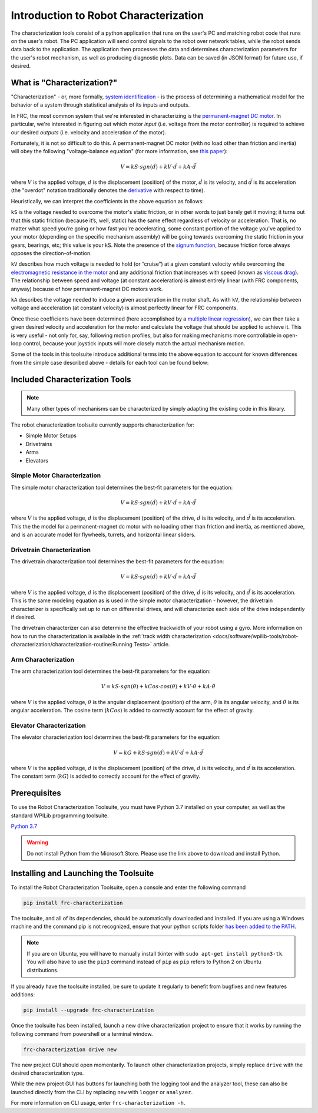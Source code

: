 Introduction to Robot Characterization
======================================

The characterization tools consist of a python application that runs on the user's PC and matching robot code that runs on the user's robot. The PC application will send control signals to the robot over network tables, while the robot sends data back to the application. The application then processes the data and determines characterization parameters for the user's robot mechanism, as well as producing diagnostic plots. Data can be saved (in JSON format) for future use, if desired.

What is "Characterization?"
---------------------------

"Characterization" - or, more formally, `system identification <https://en.wikipedia.org/wiki/System_identification>`__ - is the process of determining a mathematical model for the behavior of a system through statistical analysis of its inputs and outputs.

In FRC, the most common system that we're interested in characterizing is the `permanent-magnet DC motor <https://en.wikipedia.org/wiki/Brushed_DC_electric_motor#Permanent-magnet_motors>`__.  In particular, we're interested in figuring out which motor *input* (i.e. voltage from the motor controller) is required to achieve our desired *outputs* (i.e. velocity and acceleration of the motor).

Fortunately, it is not so difficult to do this.  A permanent-magnet DC motor (with no load other than friction and inertia) will obey the following "voltage-balance equation" (for more information, see `this paper <https://www.chiefdelphi.com/uploads/default/original/3X/f/7/f79d24101e6f1487e76099774e4ba60683e86cda.pdf>`__):

.. math:: V = kS \cdot sgn(\dot{d}) + kV \cdot \dot{d} + kA \cdot \ddot{d}

where :math:`V` is the applied voltage, :math:`d` is the displacement (position) of the motor, :math:`\dot{d}` is its velocity, and :math:`\ddot{d}` is its acceleration (the "overdot" notation traditionally denotes the `derivative <https://en.wikipedia.org/wiki/Derivative>`__ with respect to time).

Heuristically, we can interpret the coefficients in the above equation as follows:

``kS`` is the voltage needed to overcome the motor's static friction, or in other words to just barely get it moving; it turns out that this static friction (because it’s, well, static) has the same effect regardless of velocity or acceleration. That is, no matter what speed you’re going or how fast you're accelerating, some constant portion of the voltage you've applied to your motor (depending on the specific mechanism assembly) will be going towards overcoming the static friction in your gears, bearings, etc; this value is your kS.  Note the presence of the `signum function <https://en.wikipedia.org/wiki/Sign_function>`__, because friction force always opposes the direction-of-motion.

``kV`` describes how much voltage is needed to hold (or “cruise”) at a given constant velocity while overcoming the `electromagnetic resistance in the motor <https://en.wikipedia.org/wiki/Counter-electromotive_force>`__ and any additional friction that increases with speed (known as `viscous drag <https://en.wikipedia.org/wiki/Drag_(physics)#Very_low_Reynolds_numbers:_Stokes'_drag>`__). The relationship between speed and voltage (at constant acceleration) is almost entirely linear (with FRC components, anyway) because of how permanent-magnet DC motors work.

``kA`` describes the voltage needed to induce a given acceleration in the motor shaft. As with ``kV``, the relationship between voltage and acceleration (at constant velocity) is almost perfectly linear for FRC components.

Once these coefficients have been determined (here accomplished by a `multiple linear regression <https://en.wikipedia.org/wiki/Linear_regression>`__), we can then take a given  desired velocity and acceleration for the motor and calculate the voltage that should be applied to achieve it.  This is very useful - not only for, say, following motion profiles, but also for making mechanisms more controllable in open-loop control, because your joystick inputs will more closely match the actual mechanism motion.

Some of the tools in this toolsuite introduce additional terms into the above equation to account for known differences from the simple case described above - details for each tool can be found below:

Included Characterization Tools
-------------------------------

.. note:: Many other types of mechanisms can be characterized by simply adapting the existing code in this library.

The robot characterization toolsuite currently supports characterization for:

- Simple Motor Setups
- Drivetrains
- Arms
- Elevators

Simple Motor Characterization
^^^^^^^^^^^^^^^^^^^^^^^^^^^^^

The simple motor characterization tool determines the best-fit parameters for the equation:

.. math:: V = kS \cdot sgn(\dot{d}) + kV \cdot \dot{d} + kA \cdot \ddot{d}

where :math:`V` is the applied voltage, :math:`d` is the displacement (position) of the drive, :math:`\dot{d}` is its velocity, and :math:`\ddot{d}` is its acceleration.  This the the model for a permanent-magnet dc motor with no loading other than friction and inertia, as mentioned above, and is an accurate model for flywheels, turrets, and horizontal linear sliders.

Drivetrain Characterization
^^^^^^^^^^^^^^^^^^^^^^^^^^^

The drivetrain characterization tool determines the best-fit parameters for the equation:

.. math:: V = kS \cdot sgn(\dot{d}) + kV \cdot \dot{d} + kA \cdot \ddot{d}

where :math:`V` is the applied voltage, :math:`d` is the displacement (position) of the drive, :math:`\dot{d}` is its velocity, and :math:`\ddot{d}` is its acceleration.  This is the same modeling equation as is used in the simple motor characterization - however, the drivetrain characterizer is specifically set up to run on differential drives, and will characterize each side of the drive independently if desired.

The drivetrain characterizer can also determine the effective trackwidth of your robot using a gyro. More information on how to run the characterization is available in the :ref:`track width characterization <docs/software/wpilib-tools/robot-characterization/characterization-routine:Running Tests>` article.

Arm Characterization
^^^^^^^^^^^^^^^^^^^^

The arm characterization tool determines the best-fit parameters for the equation:

.. math:: V = kS \cdot sgn(\dot{\theta}) + kCos \cdot cos(\theta) + kV \cdot \dot{\theta} + kA \cdot \ddot{\theta}

where :math:`V` is the applied voltage, :math:`\theta` is the angular displacement (position) of the arm, :math:`\dot{\theta}` is its angular velocity, and :math:`\ddot{\theta}` is its angular acceleration.  The cosine term (:math:`kCos`) is added to correctly account for the effect of gravity.

Elevator Characterization
^^^^^^^^^^^^^^^^^^^^^^^^^

The elevator characterization tool determines the best-fit parameters for the equation:

.. math:: V = kG + kS \cdot sgn(\dot{d}) + kV \cdot \dot{d} + kA \cdot \ddot{d}

where :math:`V` is the applied voltage, :math:`d` is the displacement (position) of the drive, :math:`\dot{d}` is its velocity, and :math:`\ddot{d}` is its acceleration.  The constant term (:math:`kG`) is added to correctly account for the effect of gravity.

Prerequisites
-------------

To use the Robot Characterization Toolsuite, you must have Python 3.7 installed on your computer, as well as the standard WPILib programming toolsuite.

`Python 3.7 <https://www.python.org/downloads/>`__

.. warning:: Do not install Python from the Microsoft Store. Please use the link above to download and install Python.

Installing and Launching the Toolsuite
--------------------------------------

To install the Robot Characterization Toolsuite, open a console and enter the following command

.. code-block:: console

   pip install frc-characterization

The toolsuite, and all of its dependencies, should be automatically downloaded and installed. If you are using a Windows machine and the command pip is not recognized, ensure that your python scripts folder `has been added to the PATH <https://datatofish.com/add-python-to-windows-path/>`__.

.. note:: If you are on Ubuntu, you will have to manually install tkinter with ``sudo apt-get install python3-tk``. You will also have to use the ``pip3`` command instead of ``pip`` as ``pip`` refers to Python 2 on Ubuntu distributions.

If you already have the toolsuite installed, be sure to update it regularly to benefit from bugfixes and new features additions:

.. code-block:: console

   pip install --upgrade frc-characterization

Once the toolsuite has been installed, launch a new drive characterization project to ensure that it works by running the following command from powershell or a terminal window.

.. code-block:: console

   frc-characterization drive new

The new project GUI should open momentarily. To launch other characterization projects, simply replace ``drive`` with the desired characterization type.

While the new project GUI has buttons for launching both the logging tool and the analyzer tool, these can also be launched directly from the CLI by replacing ``new`` with ``logger`` or ``analyzer``.

For more information on CLI usage, enter ``frc-characterization -h``.
